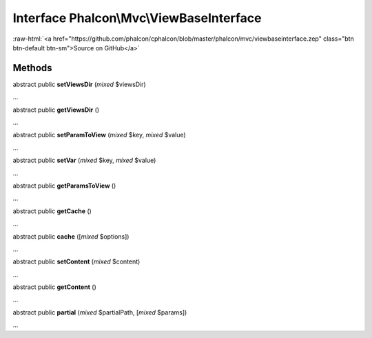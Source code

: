 Interface **Phalcon\\Mvc\\ViewBaseInterface**
=============================================

.. role:: raw-html(raw)
   :format: html

:raw-html:`<a href="https://github.com/phalcon/cphalcon/blob/master/phalcon/mvc/viewbaseinterface.zep" class="btn btn-default btn-sm">Source on GitHub</a>`

Methods
-------

abstract public  **setViewsDir** (*mixed* $viewsDir)

...


abstract public  **getViewsDir** ()

...


abstract public  **setParamToView** (*mixed* $key, *mixed* $value)

...


abstract public  **setVar** (*mixed* $key, *mixed* $value)

...


abstract public  **getParamsToView** ()

...


abstract public  **getCache** ()

...


abstract public  **cache** ([*mixed* $options])

...


abstract public  **setContent** (*mixed* $content)

...


abstract public  **getContent** ()

...


abstract public  **partial** (*mixed* $partialPath, [*mixed* $params])

...


